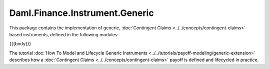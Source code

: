.. Copyright (c) 2023 Digital Asset (Switzerland) GmbH and/or its affiliates. All rights reserved.
.. SPDX-License-Identifier: Apache-2.0

.. _reference-daml-finance-instrument-generic:

Daml.Finance.Instrument.Generic
===============================

This package contains the implementation of generic,
:doc:`Contingent Claims <../../concepts/contingent-claims>` based instruments, defined
in the following modules:

{{{body}}}

The tutorial :doc:`How To Model and Lifecycle Generic Instruments <../../tutorials/payoff-modeling/generic-extension>`
describes how a :doc:`Contingent Claims <../../concepts/contingent-claims>` payoff is defined and
lifecycled in practice.
